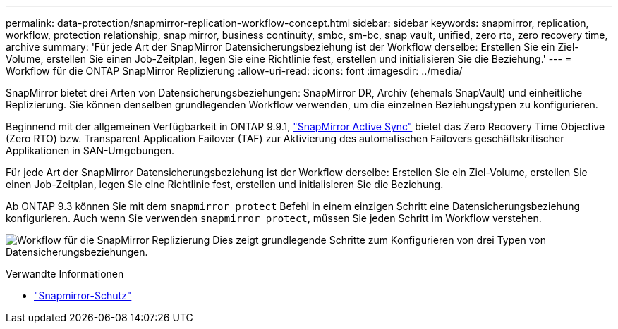 ---
permalink: data-protection/snapmirror-replication-workflow-concept.html 
sidebar: sidebar 
keywords: snapmirror, replication, workflow, protection relationship, snap mirror, business continuity, smbc, sm-bc, snap vault, unified, zero rto, zero recovery time, archive 
summary: 'Für jede Art der SnapMirror Datensicherungsbeziehung ist der Workflow derselbe: Erstellen Sie ein Ziel-Volume, erstellen Sie einen Job-Zeitplan, legen Sie eine Richtlinie fest, erstellen und initialisieren Sie die Beziehung.' 
---
= Workflow für die ONTAP SnapMirror Replizierung
:allow-uri-read: 
:icons: font
:imagesdir: ../media/


[role="lead"]
SnapMirror bietet drei Arten von Datensicherungsbeziehungen: SnapMirror DR, Archiv (ehemals SnapVault) und einheitliche Replizierung. Sie können denselben grundlegenden Workflow verwenden, um die einzelnen Beziehungstypen zu konfigurieren.

Beginnend mit der allgemeinen Verfügbarkeit in ONTAP 9.9.1, link:../snapmirror-active-sync/index.html["SnapMirror Active Sync"] bietet das Zero Recovery Time Objective (Zero RTO) bzw. Transparent Application Failover (TAF) zur Aktivierung des automatischen Failovers geschäftskritischer Applikationen in SAN-Umgebungen.

Für jede Art der SnapMirror Datensicherungsbeziehung ist der Workflow derselbe: Erstellen Sie ein Ziel-Volume, erstellen Sie einen Job-Zeitplan, legen Sie eine Richtlinie fest, erstellen und initialisieren Sie die Beziehung.

Ab ONTAP 9.3 können Sie mit dem `snapmirror protect` Befehl in einem einzigen Schritt eine Datensicherungsbeziehung konfigurieren. Auch wenn Sie verwenden `snapmirror protect`, müssen Sie jeden Schritt im Workflow verstehen.

image:data-protection-workflow.gif["Workflow für die SnapMirror Replizierung Dies zeigt grundlegende Schritte zum Konfigurieren von drei Typen von Datensicherungsbeziehungen."]

.Verwandte Informationen
* link:https://docs.netapp.com/us-en/ontap-cli/snapmirror-protect.html["Snapmirror-Schutz"^]

